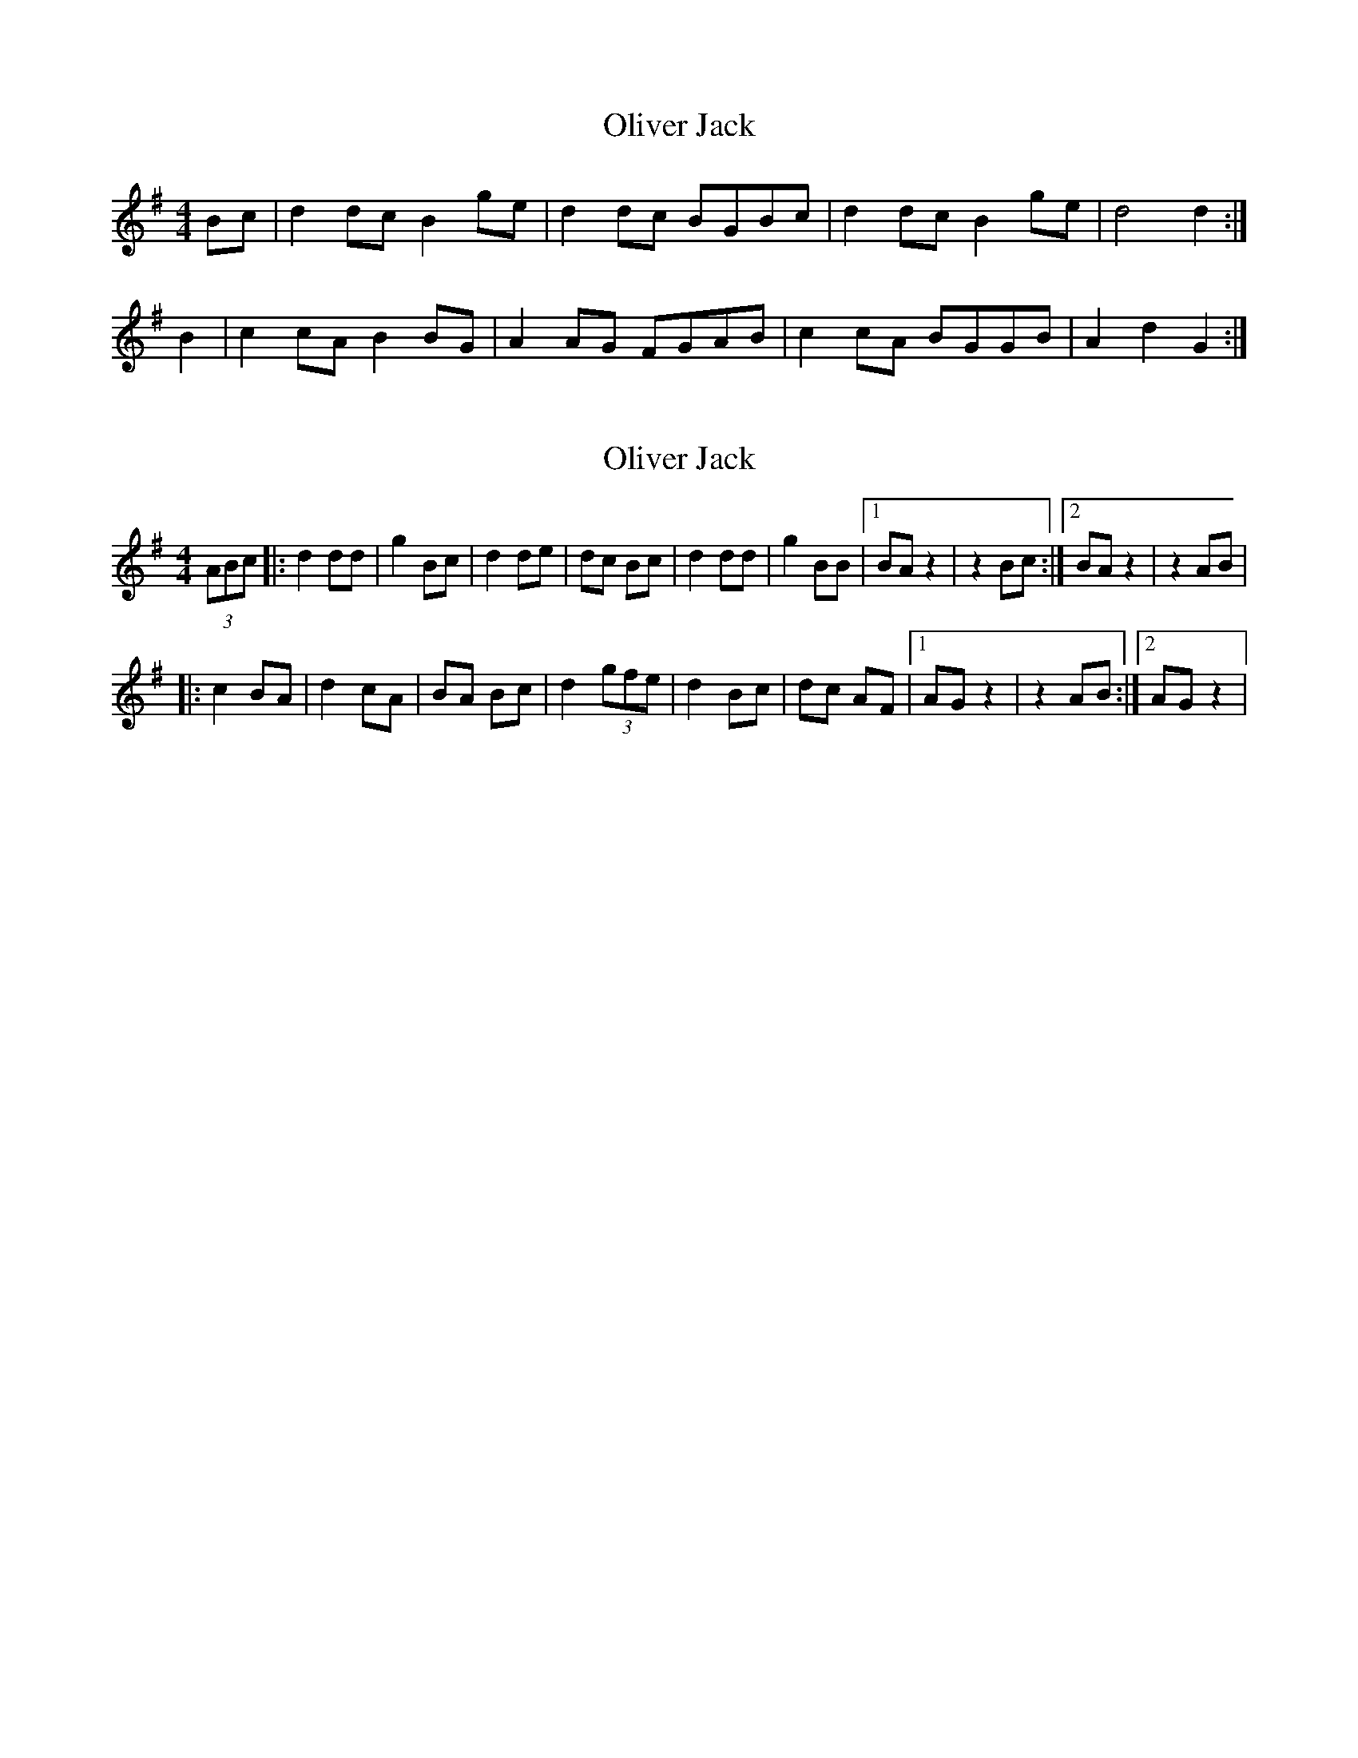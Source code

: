 X: 1
T: Oliver Jack
Z: domhnall.
S: https://thesession.org/tunes/8200#setting8200
R: reel
M: 4/4
L: 1/8
K: Gmaj
Bc | d2 dc B2 ge | d2 dc BGBc | d2 dc B2 ge | d4 d2 :|
B2 | c2 cA B2 BG | A2 AG FGAB | c2 cA BGGB | A2 d2 G2 :|
X: 2
T: Oliver Jack
Z: The Merry Highlander
S: https://thesession.org/tunes/8200#setting19387
R: reel
M: 4/4
L: 1/8
K: Gmaj
(3ABc |: d2 dd | g2 Bc | d2 de | dc Bc | d2 dd | g2 BB |1 BA z2 | z2 Bc :|2 BA z2 | z2 AB ||: c2 BA | d2 cA | BA Bc | d2 (3gfe | d2 Bc | dc AF |1 AG z2 | z2 AB :|2 AG z2 |
